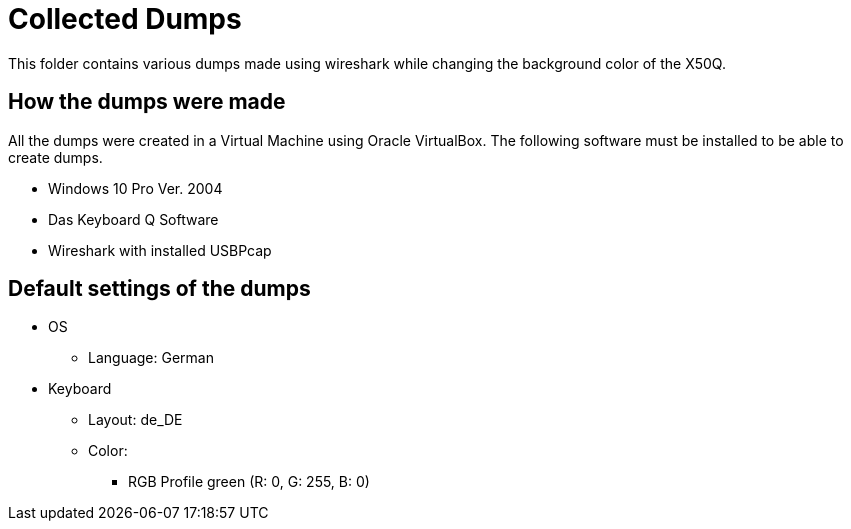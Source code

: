 = Collected Dumps

This folder contains various dumps made using wireshark while changing the background color of the X50Q.

== How the dumps were made

All the dumps were created in a Virtual Machine using Oracle VirtualBox.
The following software must be installed to be able to create dumps.

* Windows 10 Pro Ver. 2004
* Das Keyboard Q Software
* Wireshark with installed USBPcap

== Default settings of the dumps

* OS
** Language: German
* Keyboard
** Layout: de_DE
** Color:
*** RGB Profile green (R: 0, G: 255, B: 0)